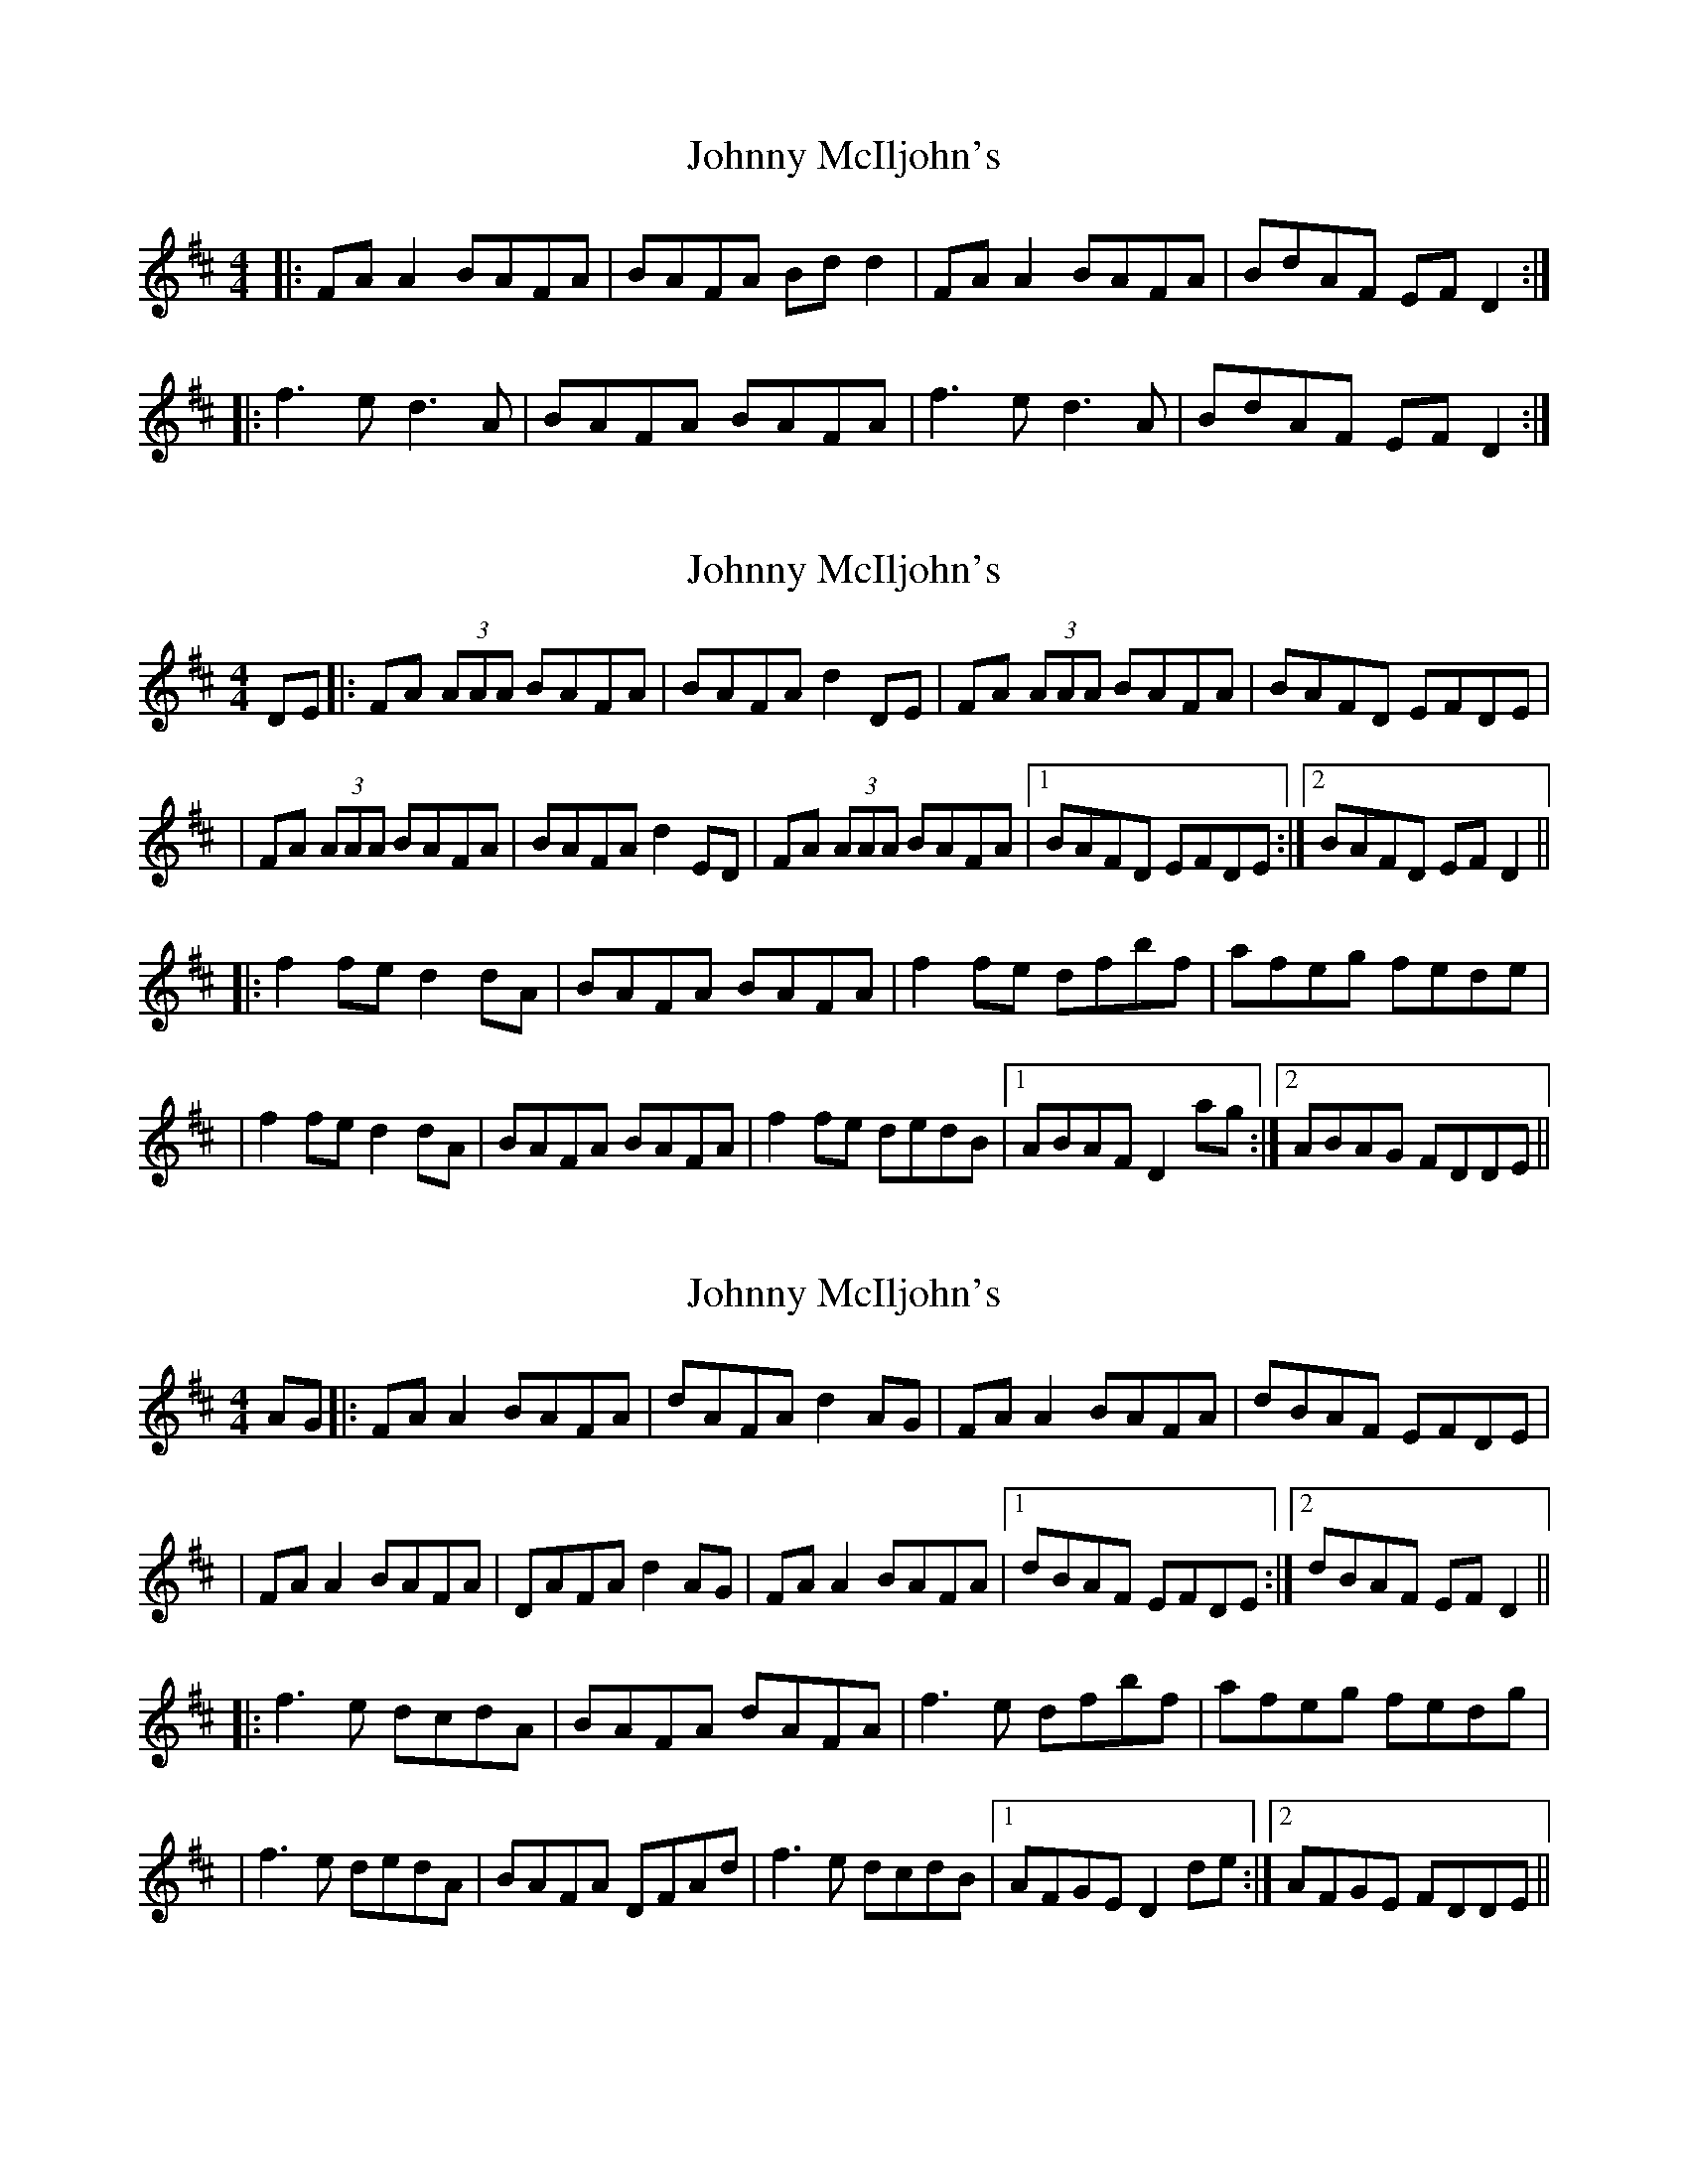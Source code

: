 X: 1
T: Johnny McIljohn's
Z: slainte
S: https://thesession.org/tunes/1491#setting1491
R: reel
M: 4/4
L: 1/8
K: Dmaj
|:FA A2 BAFA|BAFA Bd d2|FA A2 BAFA|BdAF EF D2:|
|:f3 e d3 A|BAFA BAFA|f3 e d3 A|BdAF EF D2:|
X: 2
T: Johnny McIljohn's
Z: Will Harmon
S: https://thesession.org/tunes/1491#setting14875
R: reel
M: 4/4
L: 1/8
K: Dmaj
DE|:FA (3AAA BAFA|BAFA d2 DE|FA (3AAA BAFA|BAFD EFDE||FA (3AAA BAFA|BAFA d2 ED|FA (3AAA BAFA|1 BAFD EFDE:|2 BAFD EF D2|||:f2 fe d2 dA|BAFA BAFA|f2 fe dfbf|afeg fede||f2 fe d2 dA|BAFA BAFA|f2 fe dedB|1 ABAF D2 ag:|2 ABAG FDDE||
X: 3
T: Johnny McIljohn's
Z: JACKB
S: https://thesession.org/tunes/1491#setting24052
R: reel
M: 4/4
L: 1/8
K: Dmaj
AG|:FA A2 BAFA|dAFA d2 AG|FA A2 BAFA|dBAF EFDE|
|FA A2 BAFA|DAFA d2 AG|FA A2 BAFA|1 dBAF EFDE:|2 dBAF EF D2||
|:f3e dcdA|BAFA dAFA|f3e dfbf|afeg fedg|
|f3e dedA|BAFA DFAd|f3e dcdB|1 AFGE D2 de:|2 AFGE FDDE||
